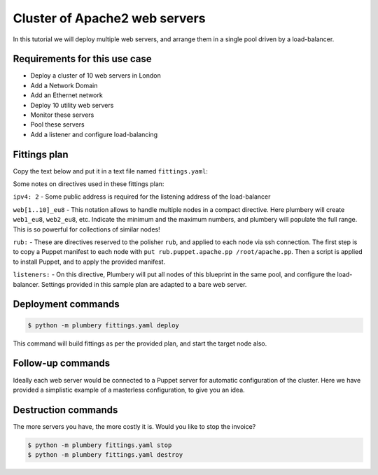 ==============================
Cluster of Apache2 web servers
==============================

In this tutorial we will deploy multiple web servers, and arrange
them in a single pool driven by a load-balancer.

Requirements for this use case
------------------------------

* Deploy a cluster of 10 web servers in London
* Add a Network Domain
* Add an Ethernet network
* Deploy 10 utility web servers
* Monitor these servers
* Pool these servers
* Add a listener and configure load-balancing


Fittings plan
-------------

Copy the text below and put it in a text file named ``fittings.yaml``:

.. code-block:: yaml
   :linenos:

    # London
    locationId: EU8
    regionId: dd-eu

    blueprints:

      - web:

          domain:
            name: Acme
            ipv4: 2
            service: advanced

          ethernet:
            name: acme.control
            subnet: 10.0.0.0

          nodes:

            - web[1..10]:
                description: '#apache #eu'
                monitoring: essentials

          listeners:

            - http:
                port: 80
                protocol: http
                algorithm: round_robin

Some notes on directives used in these fittings plan:

``ipv4: 2`` - Some public address is required for the listening address
of the load-balancer

``web[1..10]_eu8`` - This notation allows to handle multiple nodes in a
compact directive. Here plumbery will create ``web1_eu8``, ``web2_eu8``, etc.
Indicate the minimum and the maximum numbers, and plumbery will populate
the full range. This is so powerful for collections of similar nodes!

``rub:`` - These are directives reserved to the polisher ``rub``, and applied
to each node via ssh connection. The first step is to copy a Puppet manifest
to each node with ``put rub.puppet.apache.pp /root/apache.pp``. Then a script
is applied to install Puppet, and to apply the provided manifest.

``listeners:`` - On this directive, Plumbery will put all nodes of this
blueprint in the same pool, and configure the load-balancer. Settings provided
in this sample plan are adapted to a bare web server.


Deployment commands
-------------------

.. sourcecode:: bash

    $ python -m plumbery fittings.yaml deploy

This command will build fittings as per the provided plan, and start
the target node also.

Follow-up commands
------------------

Ideally each web server would be connected to a Puppet server for automatic
configuration of the cluster. Here we have provided a simplistic example
of a masterless configuration, to give you an idea.

Destruction commands
--------------------

The more servers you have, the more costly it is. Would you like to stop the
invoice?

.. sourcecode:: bash

    $ python -m plumbery fittings.yaml stop
    $ python -m plumbery fittings.yaml destroy

